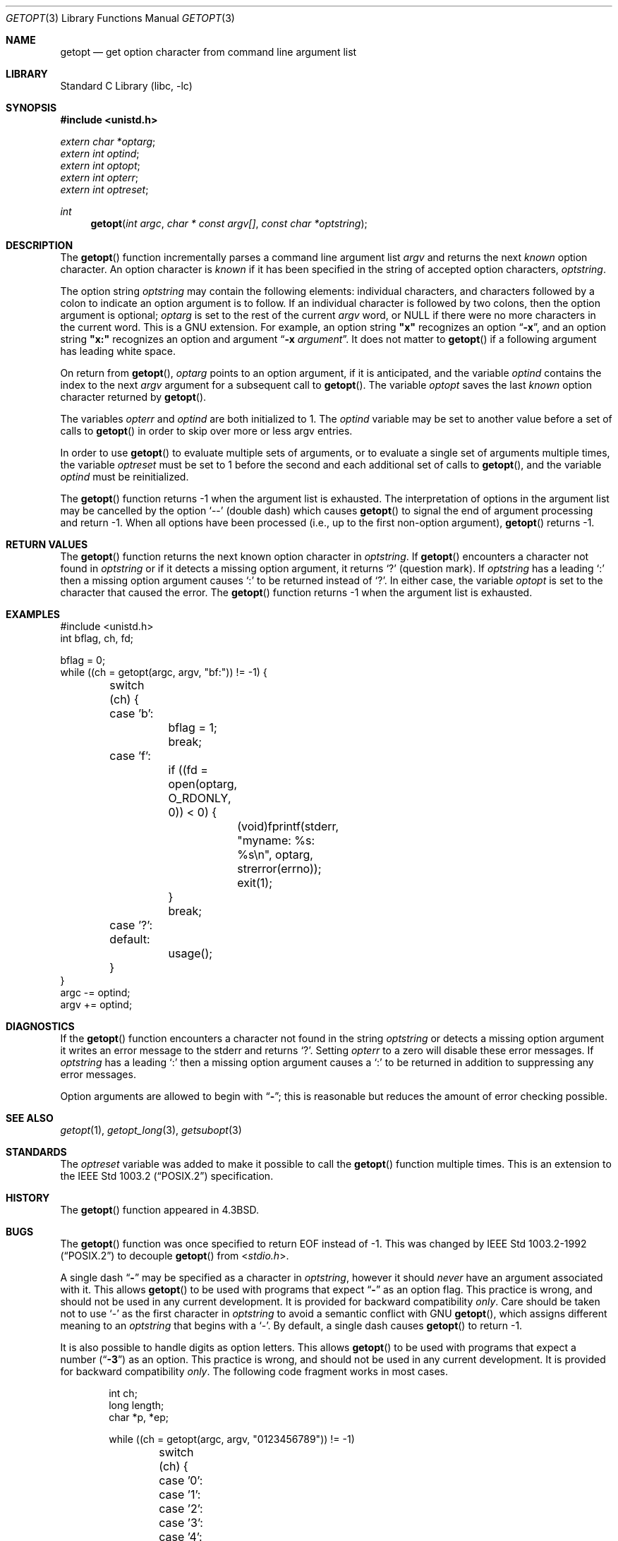 .\"	$NetBSD: getopt.3,v 1.34 2014/06/05 22:09:50 wiz Exp $
.\"
.\" Copyright (c) 1988, 1991, 1993
.\"	The Regents of the University of California.  All rights reserved.
.\"
.\" Redistribution and use in source and binary forms, with or without
.\" modification, are permitted provided that the following conditions
.\" are met:
.\" 1. Redistributions of source code must retain the above copyright
.\"    notice, this list of conditions and the following disclaimer.
.\" 2. Redistributions in binary form must reproduce the above copyright
.\"    notice, this list of conditions and the following disclaimer in the
.\"    documentation and/or other materials provided with the distribution.
.\" 3. Neither the name of the University nor the names of its contributors
.\"    may be used to endorse or promote products derived from this software
.\"    without specific prior written permission.
.\"
.\" THIS SOFTWARE IS PROVIDED BY THE REGENTS AND CONTRIBUTORS ``AS IS'' AND
.\" ANY EXPRESS OR IMPLIED WARRANTIES, INCLUDING, BUT NOT LIMITED TO, THE
.\" IMPLIED WARRANTIES OF MERCHANTABILITY AND FITNESS FOR A PARTICULAR PURPOSE
.\" ARE DISCLAIMED.  IN NO EVENT SHALL THE REGENTS OR CONTRIBUTORS BE LIABLE
.\" FOR ANY DIRECT, INDIRECT, INCIDENTAL, SPECIAL, EXEMPLARY, OR CONSEQUENTIAL
.\" DAMAGES (INCLUDING, BUT NOT LIMITED TO, PROCUREMENT OF SUBSTITUTE GOODS
.\" OR SERVICES; LOSS OF USE, DATA, OR PROFITS; OR BUSINESS INTERRUPTION)
.\" HOWEVER CAUSED AND ON ANY THEORY OF LIABILITY, WHETHER IN CONTRACT, STRICT
.\" LIABILITY, OR TORT (INCLUDING NEGLIGENCE OR OTHERWISE) ARISING IN ANY WAY
.\" OUT OF THE USE OF THIS SOFTWARE, EVEN IF ADVISED OF THE POSSIBILITY OF
.\" SUCH DAMAGE.
.\"
.\"     @(#)getopt.3	8.5 (Berkeley) 4/27/95
.\" $FreeBSD: releng/11.1/lib/libc/stdlib/getopt.3 268393 2014-07-08 12:19:34Z pluknet $
.\"
.Dd June 5, 2014
.Dt GETOPT 3
.Os
.Sh NAME
.Nm getopt
.Nd get option character from command line argument list
.Sh LIBRARY
.Lb libc
.Sh SYNOPSIS
.In unistd.h
.Vt extern char *optarg ;
.Vt extern int optind ;
.Vt extern int optopt ;
.Vt extern int opterr ;
.Vt extern int optreset ;
.Ft int
.Fn getopt "int argc" "char * const argv[]" "const char *optstring"
.Sh DESCRIPTION
The
.Fn getopt
function incrementally parses a command line argument list
.Fa argv
and returns the next
.Em known
option character.
An option character is
.Em known
if it has been specified in the string of accepted option characters,
.Fa optstring .
.Pp
The option string
.Fa optstring
may contain the following elements: individual characters, and
characters followed by a colon to indicate an option argument
is to follow.
If an individual character is followed by two colons, then the
option argument is optional;
.Va optarg
is set to the rest of the current
.Va argv
word, or
.Dv NULL
if there were no more characters in the current word.
This is a
.Tn GNU
extension.
For example, an option string
.Li \&"x"
recognizes an option
.Dq Fl x ,
and an option string
.Li \&"x:"
recognizes an option and argument
.Dq Fl x Ar argument .
It does not matter to
.Fn getopt
if a following argument has leading white space.
.Pp
On return from
.Fn getopt ,
.Va optarg
points to an option argument, if it is anticipated,
and the variable
.Va optind
contains the index to the next
.Fa argv
argument for a subsequent call
to
.Fn getopt .
The variable
.Va optopt
saves the last
.Em known
option character returned by
.Fn getopt .
.Pp
The variables
.Va opterr
and
.Va optind
are both initialized to 1.
The
.Va optind
variable may be set to another value before a set of calls to
.Fn getopt
in order to skip over more or less argv entries.
.Pp
In order to use
.Fn getopt
to evaluate multiple sets of arguments, or to evaluate a single set of
arguments multiple times,
the variable
.Va optreset
must be set to 1 before the second and each additional set of calls to
.Fn getopt ,
and the variable
.Va optind
must be reinitialized.
.Pp
The
.Fn getopt
function returns \-1 when the argument list is exhausted.
The interpretation of options in the argument list may be cancelled
by the option
.Ql --
(double dash) which causes
.Fn getopt
to signal the end of argument processing and return \-1.
When all options have been processed (i.e., up to the first non-option
argument),
.Fn getopt
returns \-1.
.Sh RETURN VALUES
The
.Fn getopt
function returns the next known option character in
.Fa optstring .
If
.Fn getopt
encounters a character not found in
.Fa optstring
or if it detects a missing option argument,
it returns
.Ql \&?
(question mark).
If
.Fa optstring
has a leading
.Ql \&:
then a missing option argument causes
.Ql \&:
to be returned instead of
.Ql \&? .
In either case, the variable
.Va optopt
is set to the character that caused the error.
The
.Fn getopt
function returns \-1 when the argument list is exhausted.
.Sh EXAMPLES
.Bd -literal -compact
#include <unistd.h>
int bflag, ch, fd;

bflag = 0;
while ((ch = getopt(argc, argv, "bf:")) != -1) {
	switch (ch) {
	case 'b':
		bflag = 1;
		break;
	case 'f':
		if ((fd = open(optarg, O_RDONLY, 0)) \*[Lt] 0) {
			(void)fprintf(stderr,
			    "myname: %s: %s\en", optarg, strerror(errno));
			exit(1);
		}
		break;
	case '?':
	default:
		usage();
	}
}
argc -= optind;
argv += optind;
.Ed
.Sh DIAGNOSTICS
If the
.Fn getopt
function encounters a character not found in the string
.Fa optstring
or detects
a missing option argument it writes an error message to the
.Dv stderr
and returns
.Ql \&? .
Setting
.Va opterr
to a zero will disable these error messages.
If
.Fa optstring
has a leading
.Ql \&:
then a missing option argument causes a
.Ql \&:
to be returned in addition to suppressing any error messages.
.Pp
Option arguments are allowed to begin with
.Dq Li \- ;
this is reasonable but reduces the amount of error checking possible.
.Sh SEE ALSO
.Xr getopt 1 ,
.Xr getopt_long 3 ,
.Xr getsubopt 3
.Sh STANDARDS
The
.Va optreset
variable was added to make it possible to call the
.Fn getopt
function multiple times.
This is an extension to the
.St -p1003.2
specification.
.Sh HISTORY
The
.Fn getopt
function appeared in
.Bx 4.3 .
.Sh BUGS
The
.Fn getopt
function was once specified to return
.Dv EOF
instead of \-1.
This was changed by
.St -p1003.2-92
to decouple
.Fn getopt
from
.In stdio.h .
.Pp
A single dash
.Dq Li -
may be specified as a character in
.Fa optstring ,
however it should
.Em never
have an argument associated with it.
This allows
.Fn getopt
to be used with programs that expect
.Dq Li -
as an option flag.
This practice is wrong, and should not be used in any current development.
It is provided for backward compatibility
.Em only .
Care should be taken not to use
.Ql \&-
as the first character in
.Fa optstring
to avoid a semantic conflict with
.Tn GNU
.Fn getopt ,
which assigns different meaning to an
.Fa optstring
that begins with a
.Ql \&- .
By default, a single dash causes
.Fn getopt
to return \-1.
.Pp
It is also possible to handle digits as option letters.
This allows
.Fn getopt
to be used with programs that expect a number
.Pq Dq Li \&-\&3
as an option.
This practice is wrong, and should not be used in any current development.
It is provided for backward compatibility
.Em only .
The following code fragment works in most cases.
.Bd -literal -offset indent
int ch;
long length;
char *p, *ep;

while ((ch = getopt(argc, argv, "0123456789")) != -1)
	switch (ch) {
	case '0': case '1': case '2': case '3': case '4':
	case '5': case '6': case '7': case '8': case '9':
		p = argv[optind - 1];
		if (p[0] == '-' \*[Am]\*[Am] p[1] == ch \*[Am]\*[Am] !p[2]) {
			length = ch - '0';
			ep = "";
		} else if (argv[optind] \*[Am]\*[Am] argv[optind][1] == ch) {
			length = strtol((p = argv[optind] + 1),
			    \*[Am]ep, 10);
			optind++;
			optreset = 1;
		} else
			usage();
		if (*ep != '\e0')
			errx(EX_USAGE, "illegal number -- %s", p);
		break;
	}
.Ed
